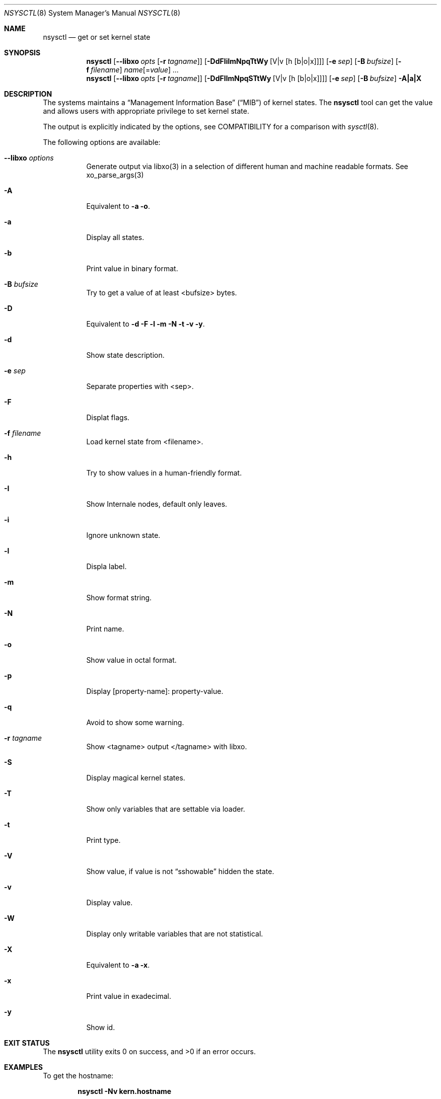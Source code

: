 .\"
.\" Copyright (c) 2019 Alfonso Sabato Siciliano
.\"
.\" Redistribution and use in source and binary forms, with or without
.\" modification, are permitted provided that the following conditions
.\" are met:
.\" 1. Redistributions of source code must retain the above copyright
.\"    notice, this list of conditions and the following disclaimer.
.\" 2. Redistributions in binary form must reproduce the above copyright
.\"    notice, this list of conditions and the following disclaimer in the
.\"    documentation and/or other materials provided with the distribution.
.\"
.\" THIS SOFTWARE IS PROVIDED BY THE AUTHOR AND CONTRIBUTORS ``AS IS'' AND
.\" ANY EXPRESS OR IMPLIED WARRANTIES, INCLUDING, BUT NOT LIMITED TO, THE
.\" IMPLIED WARRANTIES OF MERCHANTABILITY AND FITNESS FOR A PARTICULAR PURPOSE
.\" ARE DISCLAIMED.  IN NO EVENT SHALL THE AUTHOR OR CONTRIBUTORS BE LIABLE
.\" FOR ANY DIRECT, INDIRECT, INCIDENTAL, SPECIAL, EXEMPLARY, OR CONSEQUENTIAL
.\" DAMAGES (INCLUDING, BUT NOT LIMITED TO, PROCUREMENT OF SUBSTITUTE GOODS
.\" OR SERVICES; LOSS OF USE, DATA, OR PROFITS; OR BUSINESS INTERRUPTION)
.\" HOWEVER CAUSED AND ON ANY THEORY OF LIABILITY, WHETHER IN CONTRACT, STRICT
.\" LIABILITY, OR TORT (INCLUDING NEGLIGENCE OR OTHERWISE) ARISING IN ANY WAY
.\" OUT OF THE USE OF THIS SOFTWARE, EVEN IF ADVISED OF THE POSSIBILITY OF
.\" SUCH DAMAGE.
.\"
.Dd February 18, 2019
.Dt NSYSCTL 8
.Os
.Sh NAME
.Nm nsysctl
.Nd get or set kernel state
.Sh SYNOPSIS
.Nm
.Op Fl -libxo Ar opts Op Fl r Ar tagname
.Op Fl DdFIilmNpqTtWy Op V|v Op h Op b|o|x
.Op Fl e Ar sep
.Op Fl B Ar bufsize
.Op Fl f Ar filename
.Ar name Ns Op = Ns Ar value
.Ar ...
.Nm
.Op Fl -libxo Ar opts Op Fl r Ar tagname
.Op Fl DdFIlmNpqSTtWy Op V|v Op h Op b|o|x
.Op Fl e Ar sep
.Op Fl B Ar bufsize
.Fl A|a|X
.Sh DESCRIPTION
The systems maintains a
.Dq Management Information Base
.Pq Dq MIB
of kernel states.
The
.Nm
tool can get the value and allows users with appropriate
privilege to set kernel state.
.Pp
The output is explicitly indicated by the options,
see COMPATIBILITY for a comparison with
.Xr sysctl 8 .
.Pp
The following options are available:
.Bl -tag -width indent
.It Fl -libxo Ar options
Generate output via libxo(3) in a selection of different human
and machine readable formats.
See xo_parse_args(3)
.It Fl A
Equivalent to
.Fl a Fl o .
.It Fl a
Display all states.
.It Fl b
Print value in binary format.
.It Fl B Ar bufsize
Try to get a value of at least <bufsize> bytes.
.It Fl D
Equivalent to
.Fl d Fl F Fl l Fl m Fl N Fl t Fl v Fl y .
.It Fl d
Show state description.
.It Fl e Ar sep
Separate properties with <sep>.
.It Fl F
Displat flags.
.It Fl f Ar filename
Load kernel state from <filename>.
.It Fl h
Try to show values in a human-friendly format.
.It Fl I
Show Internale nodes, default only leaves.
.It Fl i
Ignore unknown state.
.It Fl l
Displa label.
.It Fl m
Show format string.
.It Fl N
Print name.
.It Fl o
Show value in octal format.
.It Fl p
Display [property-name]: property-value.
.It Fl q
Avoid to show some warning.
.It Fl r Ar tagname
Show <tagname> output </tagname> with libxo.
.It Fl S
Display magical kernel states.
.It Fl T
Show only variables that are settable via loader.
.It Fl t
Print type.
.It Fl V
Show value, if value is not
.Dq sshowable
hidden the state.
.It Fl v
Display value.
.It Fl W
Display only writable variables that are not statistical.
.It Fl X
Equivalent to
.Fl a Fl x .
.It Fl x
Print value in exadecimal.
.It Fl y
Show id.
.El
.Sh EXIT STATUS
.Ex -std
.Sh EXAMPLES
To get the hostname:
.Pp
.Dl "nsysctl -Nv kern.hostname"
.Pp
To set the hostname:
.Pp
.Dl "nsysctl kern.hostname=myBSD"
.Pp
Dump all info about a state:
.Pp
.Dl "nsysctl -Dp -e ', '  kern.ostype"
.Pp
Dump all info about a state in xml format:
.Pp
.Dl "nsysctl --libxo=xml,pretty -r ROOT-NAME -D kern.ostype"
.Sh COMPATIBILITY
.Bd -literal -offset indent -compact
/sbin/sysctl           /usr/local/sbin/nsysctl
% sysctl    "name"     % nsysctl -Nv "name"
% sysctl -N "name"     % nsysctl -N  "name"
% sysctl -n "name"     % nsysctl -v  "name"
% sysctl -d "name"     % nsysctl -Nd "name"
% sysctl -a            % nsysctl -NVa
% sysctl -aN           % nsysctl -aN
% sysctl -ad           % nsysctl -aNd
% sysctl -at           % nsysctl -aNt
% sysctl -ao           % nsysctl -aNVo
% sysctl -ax           % nsysctl -aNx
.Ed
.Sh SEE ALSO
.Xr sysctl 3 ,
.Xr sysctlmibinfo 3
.Sh HISTORY
The
.Nm
utility first appeared in
.Fx 13.0 .
.Sh AUTHORS
The
.Nm
utility and this manual page were written by
.An Alfonso Sabato Siciliano
.Aq Mt alf.siciliano@gmail.com
